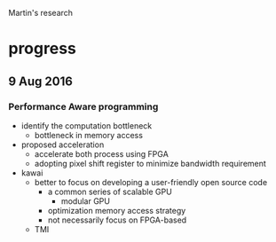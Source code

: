Martin's research
* progress

** 9 Aug 2016
*** Performance Aware programming
- identify the computation bottleneck
  - bottleneck in memory access
- proposed acceleration
  - accelerate both process using FPGA
  - adopting pixel shift register to minimize bandwidth requirement
- kawai
  - better to focus on developing a user-friendly open source code 
    - a common series of scalable GPU
      - modular GPU
    - optimization memory access strategy
    - not necessarily focus on FPGA-based
  - TMI


